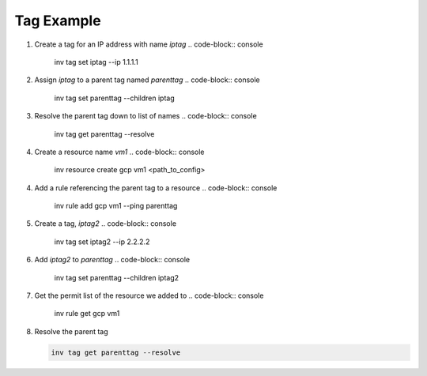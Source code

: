 .. _tagexample:

Tag Example
===========

1. Create a tag for an IP address with name `iptag`
   .. code-block:: console

        inv tag set iptag --ip 1.1.1.1

2. Assign `iptag` to a parent tag named `parenttag`
   .. code-block:: console

        inv tag set parenttag --children iptag


3. Resolve the parent tag down to list of names
   .. code-block:: console
    
        inv tag get parenttag --resolve

4. Create a resource name `vm1`
   .. code-block:: console
    
        inv resource create gcp vm1 <path_to_config>

4. Add a rule referencing the parent tag to a resource
   .. code-block:: console
    
        inv rule add gcp vm1 --ping parenttag

5. Create a tag, `iptag2`
   .. code-block:: console
    
        inv tag set iptag2 --ip 2.2.2.2

6. Add `iptag2` to `parenttag`
   .. code-block:: console
    
         inv tag set parenttag --children iptag2

7. Get the permit list of the resource we added to
   .. code-block:: console
    
        inv rule get gcp vm1

8. Resolve the parent tag

   .. code-block:: console
    
        inv tag get parenttag --resolve